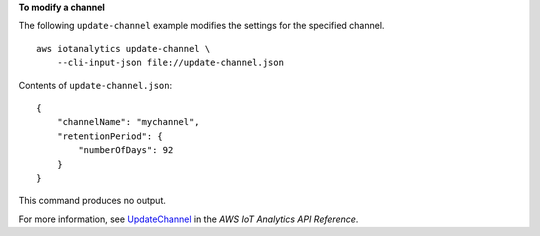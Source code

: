 **To modify a channel**

The following ``update-channel`` example modifies the settings for the specified channel. ::

    aws iotanalytics update-channel \
        --cli-input-json file://update-channel.json

Contents of ``update-channel.json``::

    {
        "channelName": "mychannel",
        "retentionPeriod": {
            "numberOfDays": 92
        }
    }

This command produces no output.

For more information, see `UpdateChannel <https://docs.aws.amazon.com/iotanalytics/latest/APIReference/API_UpdateChannel.html>`__ in the *AWS IoT Analytics API Reference*.
